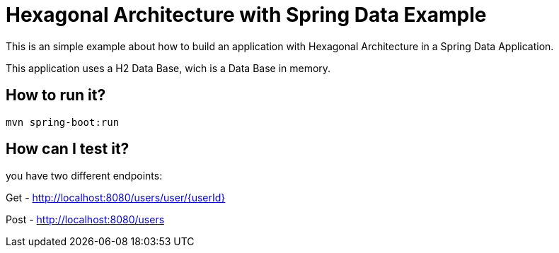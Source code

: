 = Hexagonal Architecture with Spring Data Example =

This is an simple example about how to build an application with Hexagonal Architecture in a Spring Data Application.

This application uses a H2 Data Base, wich is a Data Base in memory.

== How to run it?

```
mvn spring-boot:run

```


== How can I test it?

you have two different endpoints:

Get - http://localhost:8080/users/user/{userId}

Post - http://localhost:8080/users


